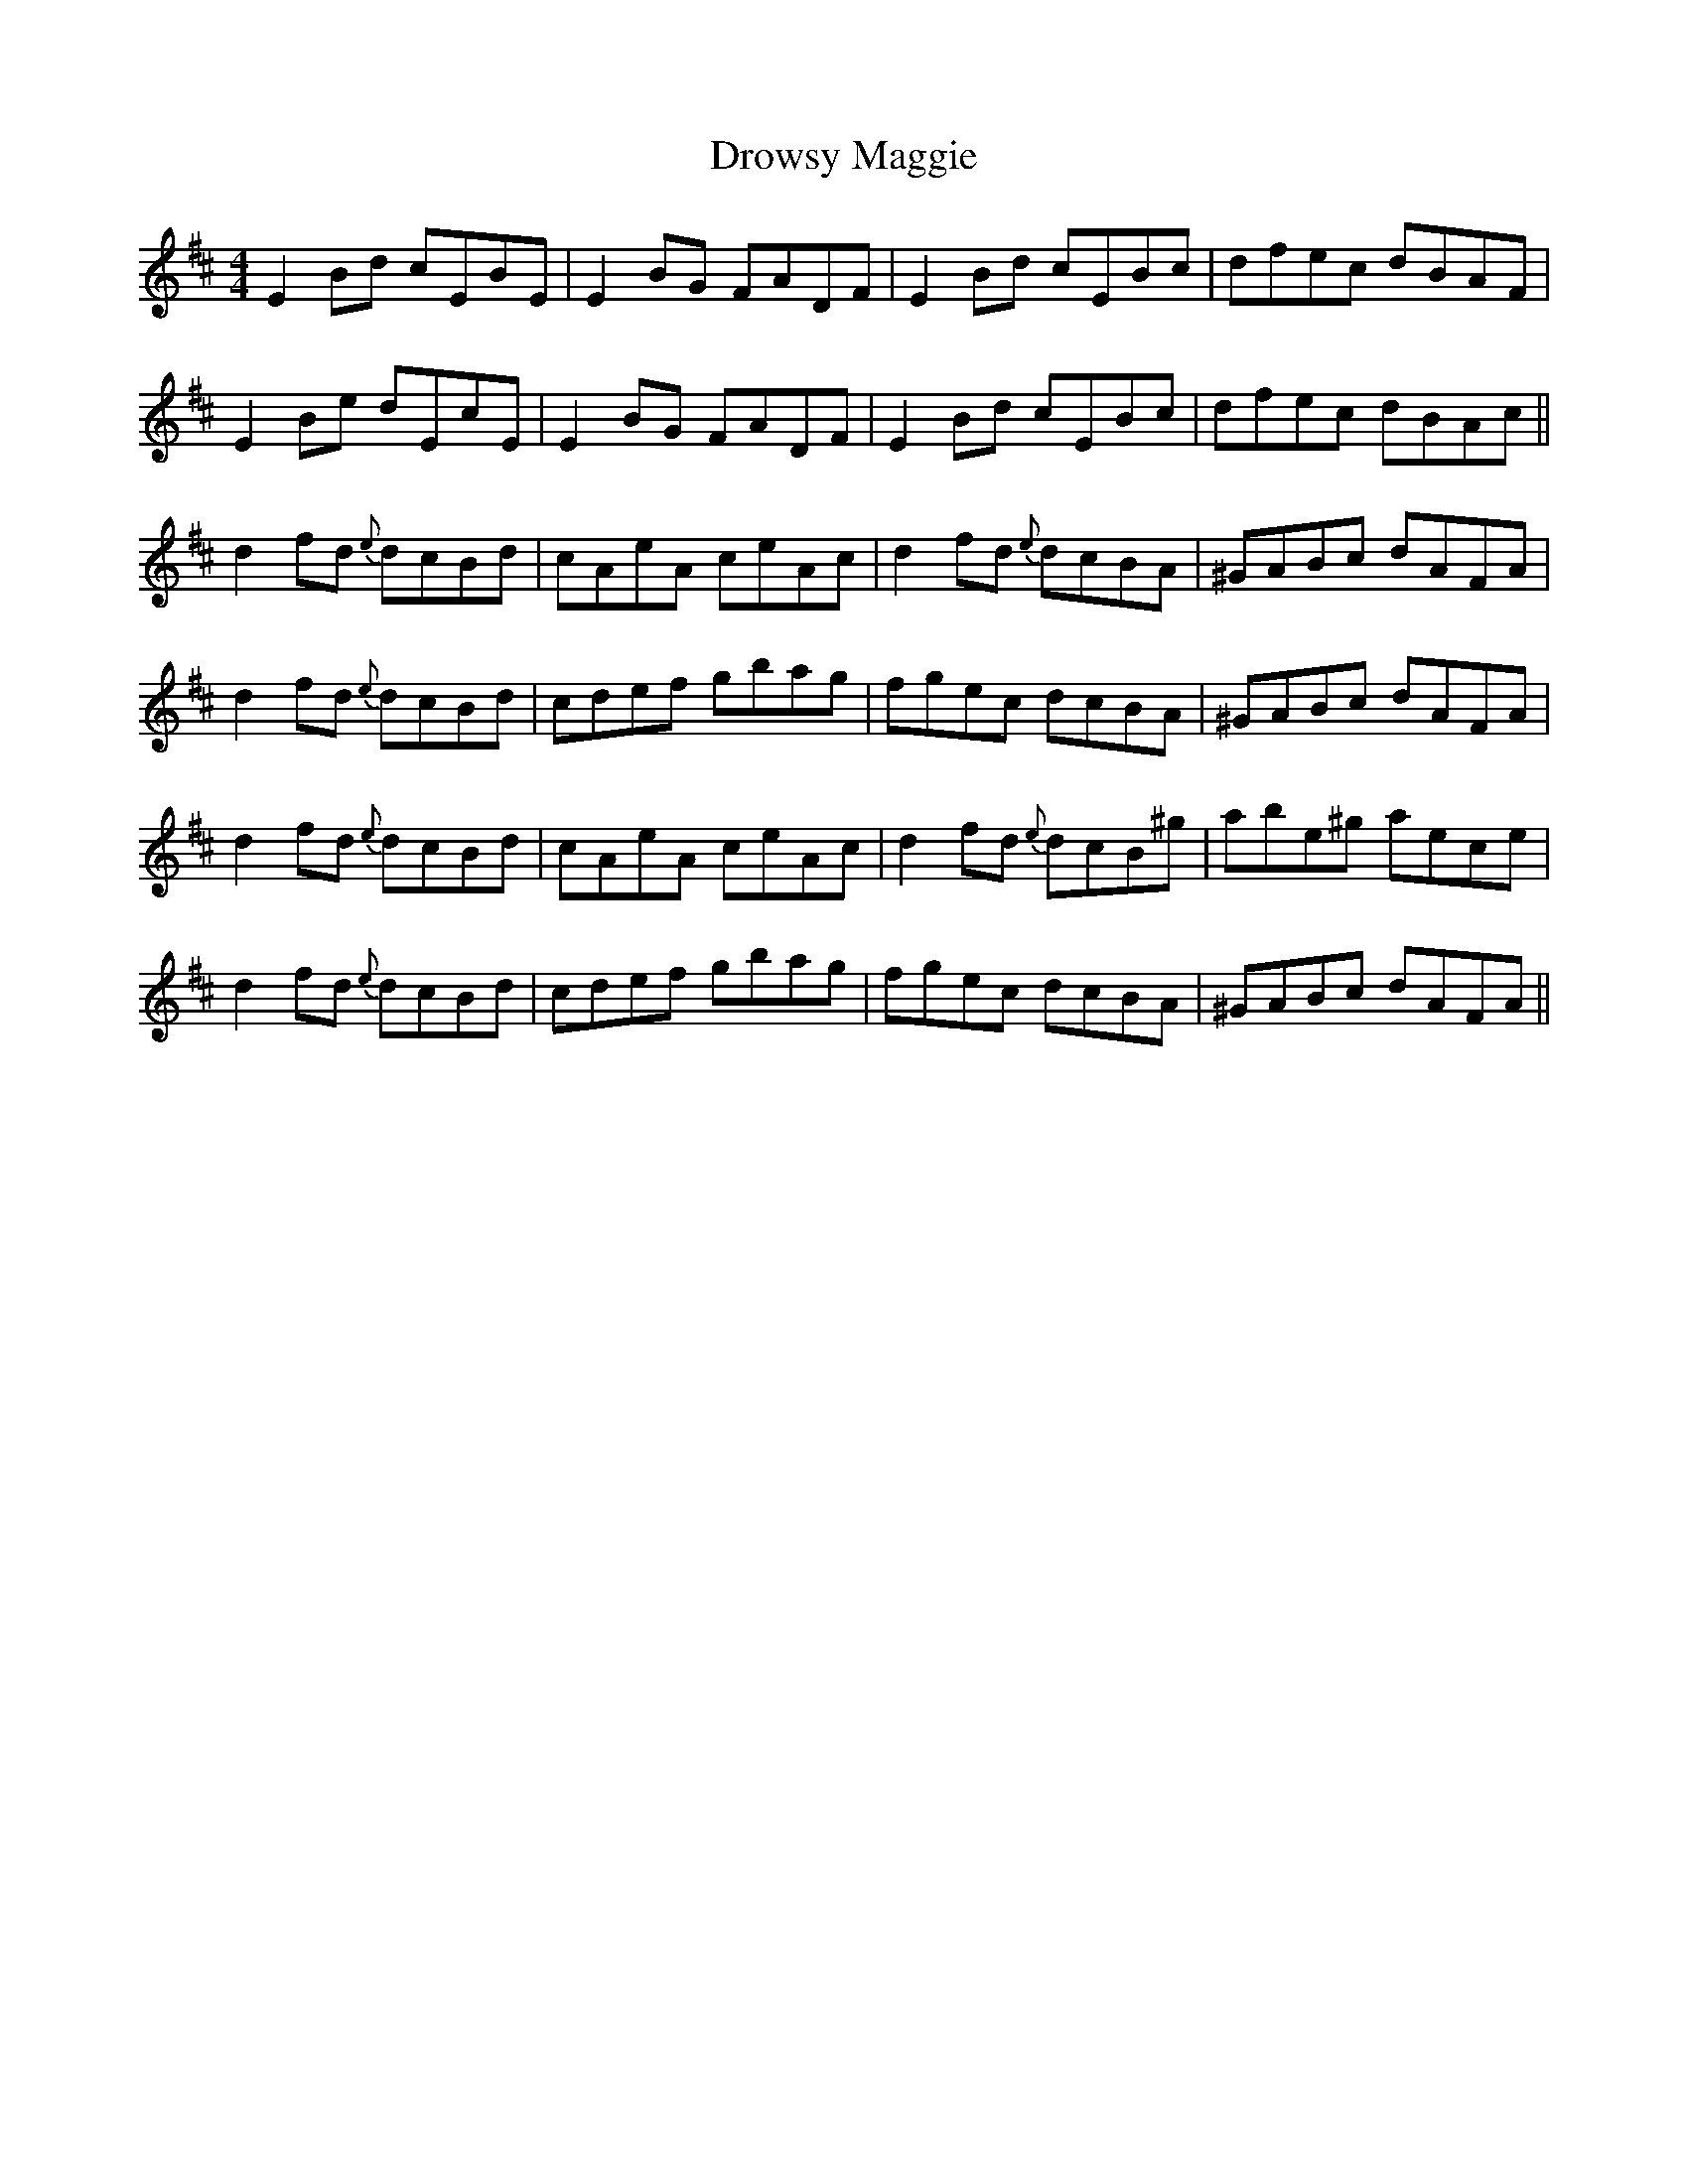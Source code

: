 X: 10919
T: Drowsy Maggie
R: reel
M: 4/4
K: Edorian
E2 Bd cEBE|E2 BG FADF|E2 Bd cEBc|dfec dBAF|
E2 Be dEcE|E2 BG FADF|E2 Bd cEBc|dfec dBAc||
d2 fd {e}dcBd|cAeA ceAc|d2 fd {e}dcBA|^GABc dAFA|
d2 fd {e}dcBd|cdef gbag|fgec dcBA|^GABc dAFA|
d2 fd {e}dcBd|cAeA ceAc|d2 fd {e}dcB^g|abe^g aece|
d2 fd {e}dcBd|cdef gbag|fgec dcBA|^GABc dAFA||


